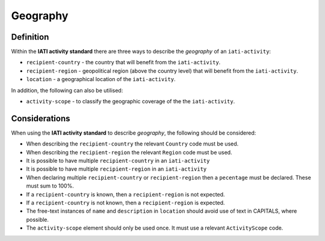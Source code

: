 Geography
=========

Definition
----------
Within the **IATI activity standard** there are three ways to describe the *geography* of an ``iati-activity``:

* ``recipient-country`` - the country that will benefit from the ``iati-activity``.
* ``recipient-region`` - geopolitical region (above the country level) that will benefit from the ``iati-activity``.
* ``location`` - a geographical location of the ``iati-activity``.

| In addition, the following can also be utilised:

* ``activity-scope`` - to classify the geographic coverage of the the ``iati-activity``.

Considerations
--------------
When using the **IATI activity standard** to describe *geography*, the following should be considered:

* When describing the ``recipient-country`` the relevant ``Country`` code must be used.

* When describing the ``recipient-region`` the relevant ``Region`` code must be used.

* It is possible to have multiple ``recipient-country`` in an ``iati-activity``

* It is possible to have multiple ``recipient-region`` in an ``iati-activity``

* When declaring multiple ``recipient-country`` or ``recipient-region`` then a ``pecentage`` must be declared.  These must sum to 100%.

* If a ``recipient-country`` is known, then a ``recipient-region`` is not expected.

* If a ``recipient-country`` is not known, then a ``recipient-region`` is expected.

* The free-text instances of ``name`` and ``description`` in ``location`` should avoid use of text in CAPITALS, where possible. 

* The ``activity-scope`` element should only be used once.  It must use a relevant ``ActivityScope`` code.

